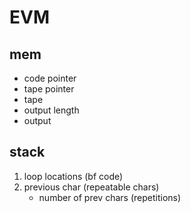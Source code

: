 * EVM

** mem
- code pointer
- tape pointer
- tape
- output length
- output

** stack
1) loop locations (bf code)
2) previous char (repeatable chars)
   - number of prev chars (repetitions)
